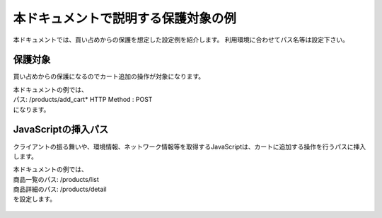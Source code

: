 本ドキュメントで説明する保護対象の例
====================================

本ドキュメントでは、買い占めからの保護を想定した設定例を紹介します。
利用環境に合わせてパス名等は設定下さい。

保護対象
--------
買い占めからの保護になるのでカート追加の操作が対象になります。


| 本ドキュメントの例では、
| パス: /products/add_cart* HTTP Method : POST
| になります。

JavaScriptの挿入パス
--------------------
クライアントの振る舞いや、環境情報、ネットワーク情報等を取得するJavaScriptは、カートに追加する操作を行うパスに挿入します。


| 本ドキュメントの例では、
| 商品一覧のパス: /products/list
| 商品詳細のパス: /products/detail
| を設定します。


.. figure:: images/list.png
   :scale: 40%
   :align: left

.. figure:: images/detail.png
   :scale: 40%
   :align: center
